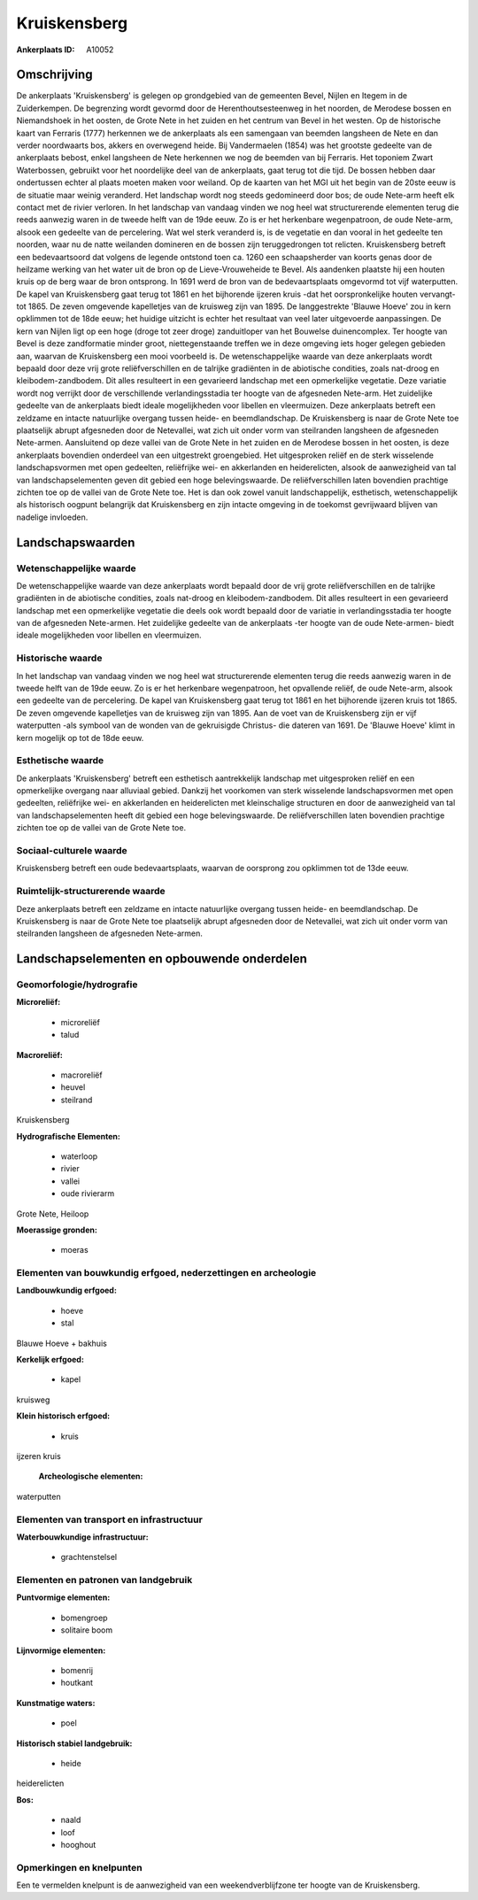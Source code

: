 Kruiskensberg
=============

:Ankerplaats ID: A10052




Omschrijving
------------

De ankerplaats 'Kruiskensberg' is gelegen op grondgebied van de
gemeenten Bevel, Nijlen en Itegem in de Zuiderkempen. De begrenzing
wordt gevormd door de Herenthoutsesteenweg in het noorden, de Merodese
bossen en Niemandshoek in het oosten, de Grote Nete in het zuiden en het
centrum van Bevel in het westen. Op de historische kaart van Ferraris
(1777) herkennen we de ankerplaats als een samengaan van beemden
langsheen de Nete en dan verder noordwaarts bos, akkers en overwegend
heide. Bij Vandermaelen (1854) was het grootste gedeelte van de
ankerplaats bebost, enkel langsheen de Nete herkennen we nog de beemden
van bij Ferraris. Het toponiem Zwart Waterbossen, gebruikt voor het
noordelijke deel van de ankerplaats, gaat terug tot die tijd. De bossen
hebben daar ondertussen echter al plaats moeten maken voor weiland. Op
de kaarten van het MGI uit het begin van de 20ste eeuw is de situatie
maar weinig veranderd. Het landschap wordt nog steeds gedomineerd door
bos; de oude Nete-arm heeft elk contact met de rivier verloren. In het
landschap van vandaag vinden we nog heel wat structurerende elementen
terug die reeds aanwezig waren in de tweede helft van de 19de eeuw. Zo
is er het herkenbare wegenpatroon, de oude Nete-arm, alsook een gedeelte
van de percelering. Wat wel sterk veranderd is, is de vegetatie en dan
vooral in het gedeelte ten noorden, waar nu de natte weilanden domineren
en de bossen zijn teruggedrongen tot relicten. Kruiskensberg betreft een
bedevaartsoord dat volgens de legende ontstond toen ca. 1260 een
schaapsherder van koorts genas door de heilzame werking van het water
uit de bron op de Lieve-Vrouweheide te Bevel. Als aandenken plaatste hij
een houten kruis op de berg waar de bron ontsprong. In 1691 werd de bron
van de bedevaartsplaats omgevormd tot vijf waterputten. De kapel van
Kruiskensberg gaat terug tot 1861 en het bijhorende ijzeren kruis -dat
het oorspronkelijke houten vervangt- tot 1865. De zeven omgevende
kapelletjes van de kruisweg zijn van 1895. De langgestrekte 'Blauwe
Hoeve' zou in kern opklimmen tot de 18de eeuw; het huidige uitzicht is
echter het resultaat van veel later uitgevoerde aanpassingen. De kern
van Nijlen ligt op een hoge (droge tot zeer droge) zanduitloper van het
Bouwelse duinencomplex. Ter hoogte van Bevel is deze zandformatie minder
groot, niettegenstaande treffen we in deze omgeving iets hoger gelegen
gebieden aan, waarvan de Kruiskensberg een mooi voorbeeld is. De
wetenschappelijke waarde van deze ankerplaats wordt bepaald door deze
vrij grote reliëfverschillen en de talrijke gradiënten in de abiotische
condities, zoals nat-droog en kleibodem-zandbodem. Dit alles resulteert
in een gevarieerd landschap met een opmerkelijke vegetatie. Deze
variatie wordt nog verrijkt door de verschillende verlandingsstadia ter
hoogte van de afgesneden Nete-arm. Het zuidelijke gedeelte van de
ankerplaats biedt ideale mogelijkheden voor libellen en vleermuizen.
Deze ankerplaats betreft een zeldzame en intacte natuurlijke overgang
tussen heide- en beemdlandschap. De Kruiskensberg is naar de Grote Nete
toe plaatselijk abrupt afgesneden door de Netevallei, wat zich uit onder
vorm van steilranden langsheen de afgesneden Nete-armen. Aansluitend op
deze vallei van de Grote Nete in het zuiden en de Merodese bossen in het
oosten, is deze ankerplaats bovendien onderdeel van een uitgestrekt
groengebied. Het uitgesproken reliëf en de sterk wisselende
landschapsvormen met open gedeelten, reliëfrijke wei- en akkerlanden en
heiderelicten, alsook de aanwezigheid van tal van landschapselementen
geven dit gebied een hoge belevingswaarde. De reliëfverschillen laten
bovendien prachtige zichten toe op de vallei van de Grote Nete toe. Het
is dan ook zowel vanuit landschappelijk, esthetisch, wetenschappelijk
als historisch oogpunt belangrijk dat Kruiskensberg en zijn intacte
omgeving in de toekomst gevrijwaard blijven van nadelige invloeden.



Landschapswaarden
-----------------


Wetenschappelijke waarde
~~~~~~~~~~~~~~~~~~~~~~~~


De wetenschappelijke waarde van deze ankerplaats wordt bepaald door
de vrij grote reliëfverschillen en de talrijke gradiënten in de
abiotische condities, zoals nat-droog en kleibodem-zandbodem. Dit alles
resulteert in een gevarieerd landschap met een opmerkelijke vegetatie
die deels ook wordt bepaald door de variatie in verlandingsstadia ter
hoogte van de afgesneden Nete-armen. Het zuidelijke gedeelte van de
ankerplaats -ter hoogte van de oude Nete-armen- biedt ideale
mogelijkheden voor libellen en vleermuizen.

Historische waarde
~~~~~~~~~~~~~~~~~~


In het landschap van vandaag vinden we nog heel wat structurerende
elementen terug die reeds aanwezig waren in de tweede helft van de 19de
eeuw. Zo is er het herkenbare wegenpatroon, het opvallende reliëf, de
oude Nete-arm, alsook een gedeelte van de percelering. De kapel van
Kruiskensberg gaat terug tot 1861 en het bijhorende ijzeren kruis tot
1865. De zeven omgevende kapelletjes van de kruisweg zijn van 1895. Aan
de voet van de Kruiskensberg zijn er vijf waterputten -als symbool van
de wonden van de gekruisigde Christus- die dateren van 1691. De 'Blauwe
Hoeve' klimt in kern mogelijk op tot de 18de eeuw.

Esthetische waarde
~~~~~~~~~~~~~~~~~~

De ankerplaats 'Kruiskensberg' betreft een
esthetisch aantrekkelijk landschap met uitgesproken reliëf en een
opmerkelijke overgang naar alluviaal gebied. Dankzij het voorkomen van
sterk wisselende landschapsvormen met open gedeelten, reliëfrijke wei-
en akkerlanden en heiderelicten met kleinschalige structuren en door de
aanwezigheid van tal van landschapselementen heeft dit gebied een hoge
belevingswaarde. De reliëfverschillen laten bovendien prachtige zichten
toe op de vallei van de Grote Nete toe.


Sociaal-culturele waarde
~~~~~~~~~~~~~~~~~~~~~~~~



Kruiskensberg betreft een oude
bedevaartsplaats, waarvan de oorsprong zou opklimmen tot de 13de eeuw.

Ruimtelijk-structurerende waarde
~~~~~~~~~~~~~~~~~~~~~~~~~~~~~~~~

Deze ankerplaats betreft een zeldzame en intacte natuurlijke overgang
tussen heide- en beemdlandschap. De Kruiskensberg is naar de Grote Nete
toe plaatselijk abrupt afgesneden door de Netevallei, wat zich uit onder
vorm van steilranden langsheen de afgesneden Nete-armen.



Landschapselementen en opbouwende onderdelen
--------------------------------------------



Geomorfologie/hydrografie
~~~~~~~~~~~~~~~~~~~~~~~~~


**Microreliëf:**

 * microreliëf
 * talud


**Macroreliëf:**

 * macroreliëf
 * heuvel
 * steilrand

Kruiskensberg

**Hydrografische Elementen:**

 * waterloop
 * rivier
 * vallei
 * oude rivierarm


Grote Nete, Heiloop

**Moerassige gronden:**

 * moeras



Elementen van bouwkundig erfgoed, nederzettingen en archeologie
~~~~~~~~~~~~~~~~~~~~~~~~~~~~~~~~~~~~~~~~~~~~~~~~~~~~~~~~~~~~~~~

**Landbouwkundig erfgoed:**

 * hoeve
 * stal


Blauwe Hoeve + bakhuis

**Kerkelijk erfgoed:**

 * kapel


kruisweg

**Klein historisch erfgoed:**

 * kruis


ijzeren kruis

 **Archeologische elementen:**
waterputten

Elementen van transport en infrastructuur
~~~~~~~~~~~~~~~~~~~~~~~~~~~~~~~~~~~~~~~~~

**Waterbouwkundige infrastructuur:**

 * grachtenstelsel



Elementen en patronen van landgebruik
~~~~~~~~~~~~~~~~~~~~~~~~~~~~~~~~~~~~~

**Puntvormige elementen:**

 * bomengroep
 * solitaire boom


**Lijnvormige elementen:**

 * bomenrij
 * houtkant

**Kunstmatige waters:**

 * poel


**Historisch stabiel landgebruik:**

 * heide


heiderelicten

**Bos:**

 * naald
 * loof
 * hooghout



Opmerkingen en knelpunten
~~~~~~~~~~~~~~~~~~~~~~~~~


Een te vermelden knelpunt is de aanwezigheid van een weekendverblijfzone
ter hoogte van de Kruiskensberg.

